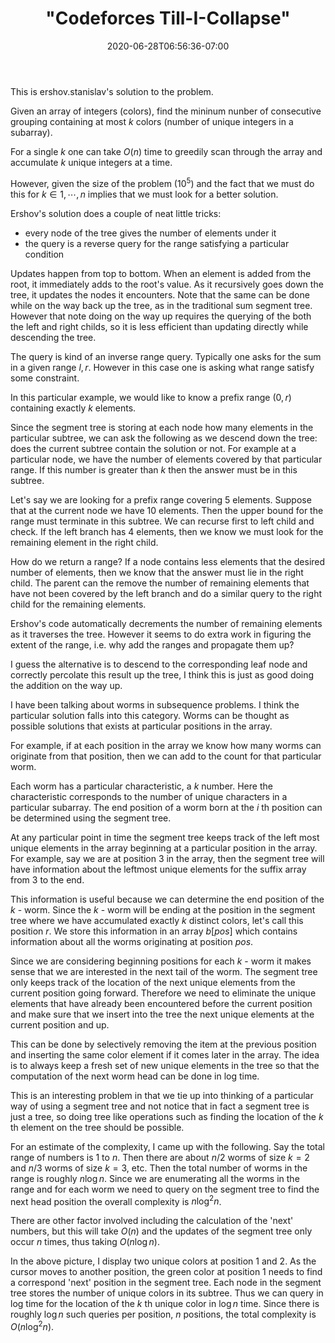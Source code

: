 # -*- mode: org -*-
#+HUGO_BASE_DIR: ../..
#+HUGO_SECTION: posts
#+HUGO_WEIGHT: 2000
#+HUGO_AUTO_SET_LASTMOD: t
#+TITLE: "Codeforces Till-I-Collapse"
#+DATE: 2020-06-28T06:56:36-07:00
#+HUGO_TAGS: "segment tree"
#+HUGO_CATEGORIES: "segment tree"
#+HUGO_MENU_off: :menu "main" :weight 2000
#+HUGO_CUSTOM_FRONT_MATTER: :foo bar :baz zoo :alpha 1 :beta "two words" :gamma 10 :mathjax true :toc true
#+HUGO_DRAFT: false

#+STARTUP: indent hidestars showall
# credit

This is ershov.stanislav's solution to the problem.

# summary of problem

Given an array of integers (colors), find the mininum nunber of consecutive
grouping containing at most $k$ colors (number of unique integers in a
subarray).

# greedy

For a single $k$ one can take $O(n)$ time to greedily scan through the array and
accumulate $k$ unique integers at a time.

# problem size

However, given the size of the problem ($10^5$) and the fact that we
must do this for $k \in {1,\cdots,n}$ implies that we must look for a better
solution.

# segment tree

Ershov's solution does a couple of neat little tricks:

- every node of the tree gives the number of elements under it
- the query is a reverse query for the range satisfying a particular condition

# number of elements

Updates happen from top to bottom.  When an element is added from the root, it
immediately adds to the root's value.  As it recursively goes down the tree, it
updates the nodes it encounters.  Note that the same can be done while on the 
way back up the tree, as in the traditional sum segment tree.  However that note
doing on the way up requires the querying of the both the left and right childs,
so it is less efficient than updating directly while descending the tree.

# query for the range

The query is kind of an inverse range query.  Typically one asks for the 
sum in a given range $l,r$.  However in this case one is asking what range 
satisfy some constraint.

In this particular example, we would like to know a prefix range $(0,r)$
containing exactly $k$ elements.

Since the segment tree is storing at each node how many elements in the
particular subtree, we can ask the following as we descend down the tree: does
the current subtree contain the solution or not. For example at a particular
node, we have the number of elements covered by that particular range.  If
this number is greater than $k$ then the answer must be in this subtree.

Let's say we are looking for a prefix range covering 5 elements. Suppose that at
the current node we have 10 elements. Then the upper bound for the range must
terminate in this subtree. We can recurse first to left child and check. If the
left branch has 4 elements, then we know we must look for the remaining element
in the right child.

How do we return a range? If a node contains less elements that the desired
number of elements, then we know that the answer must lie in the right child.
The parent can the remove the number of remaining elements that have not been
covered by the left branch and do a similar query to the right child for the
remaining elements.

Ershov's code automatically decrements the number of remaining elements as
it traverses the tree.  However it seems to do extra work in figuring the
extent of the range, i.e. why add the ranges and propagate them up?

I guess the alternative is to descend to the corresponding leaf node and
correctly percolate this result up the tree, I think this is just as good
doing the addition on the way up.

# worms et cetera

I have been talking about worms in subsequence problems.  I think 
the particular solution falls into this category.  Worms can be thought as
possible solutions that exists at particular positions in the array.

For example, if at each position in the array we know how many worms
can originate from that position, then we can add to the count for that
particular worm.

Each worm has a particular characteristic, a $k$ number.  Here the
characteristic corresponds to the number of unique characters in a
particular subarray.  The end position of a worm born at the $i$ th
position can be determined using the segment tree.

At any particular point in time the segment tree keeps track of the
left most unique elements in the array beginning at a particular position
in the array.  For example, say we are at position 3 in the array, then
the segment tree will have information about the leftmost unique elements
for the suffix array from 3 to the end.

This information is useful because we can determine the end position of the
$k$ - worm. Since the $k$ - worm will be ending at the position in the segment
tree where we have accumulated exactly $k$ distinct colors, let's call this
position $r$. We store this information in an array $b[pos]$ which contains
information about all the worms originating at position $pos$.

# next positions 

Since we are considering beginning positions for each $k$ - worm it makes sense
that we are interested in the next tail of the worm.  The segment tree only
keeps track of the location of the next unique elements from the current
position going forward.  Therefore we need to eliminate the unique elements
that have already been encountered before the current position and make
sure that we insert into the tree the next unique elements at the current
position and up.

This can be done by selectively removing the item at the previous position and
inserting the same color element if it comes later in the array. The idea is to
always keep a fresh set of new unique elements in the tree so that the
computation of the next worm head can be done in log time.

# reflections

This is an interesting problem in that we tie up into thinking of a 
particular way of using a segment tree and not notice that in fact a segment
tree is just a tree, so doing tree like operations such as finding the location 
of the $k$ th element on the tree should be possible.

# complexity

For an estimate of the complexity, I came up with the following.  Say the
total range of numbers is $1$ to $n$.  Then there are about $n/2$ worms of
size $k=2$ and $n/3$ worms of size $k=3$, etc.  Then the total number of
worms in the range is roughly $n \log n$.  Since we are enumerating all the
worms in the range and for each worm we need to query on the segment tree
to find the next head position the overall complexity is $n \log^2 n$.

There are other factor involved including the calculation of the 'next'
numbers, but this will take $O(n)$ and the updates of the segment tree
only occur $n$ times, thus taking $O(n \log n)$.

# pictorial

[[file:/images/till-i-collapse/till-i-collapse.svg]] 

In the above picture, I display two unique colors at position 1 and 2.
As the cursor moves to another position, the green color at position 1
needs to find a correspond 'next' position in the segment tree.  Each 
node in the segment tree stores the number of unique colors in its
subtree.  Thus we can query in log time for the location of the $k$ th
unique color in $\log n$ time.  Since there is roughly $\log n$ such
queries per position, $n$ positions, the total complexity is
$O(n \log^2 n)$.
